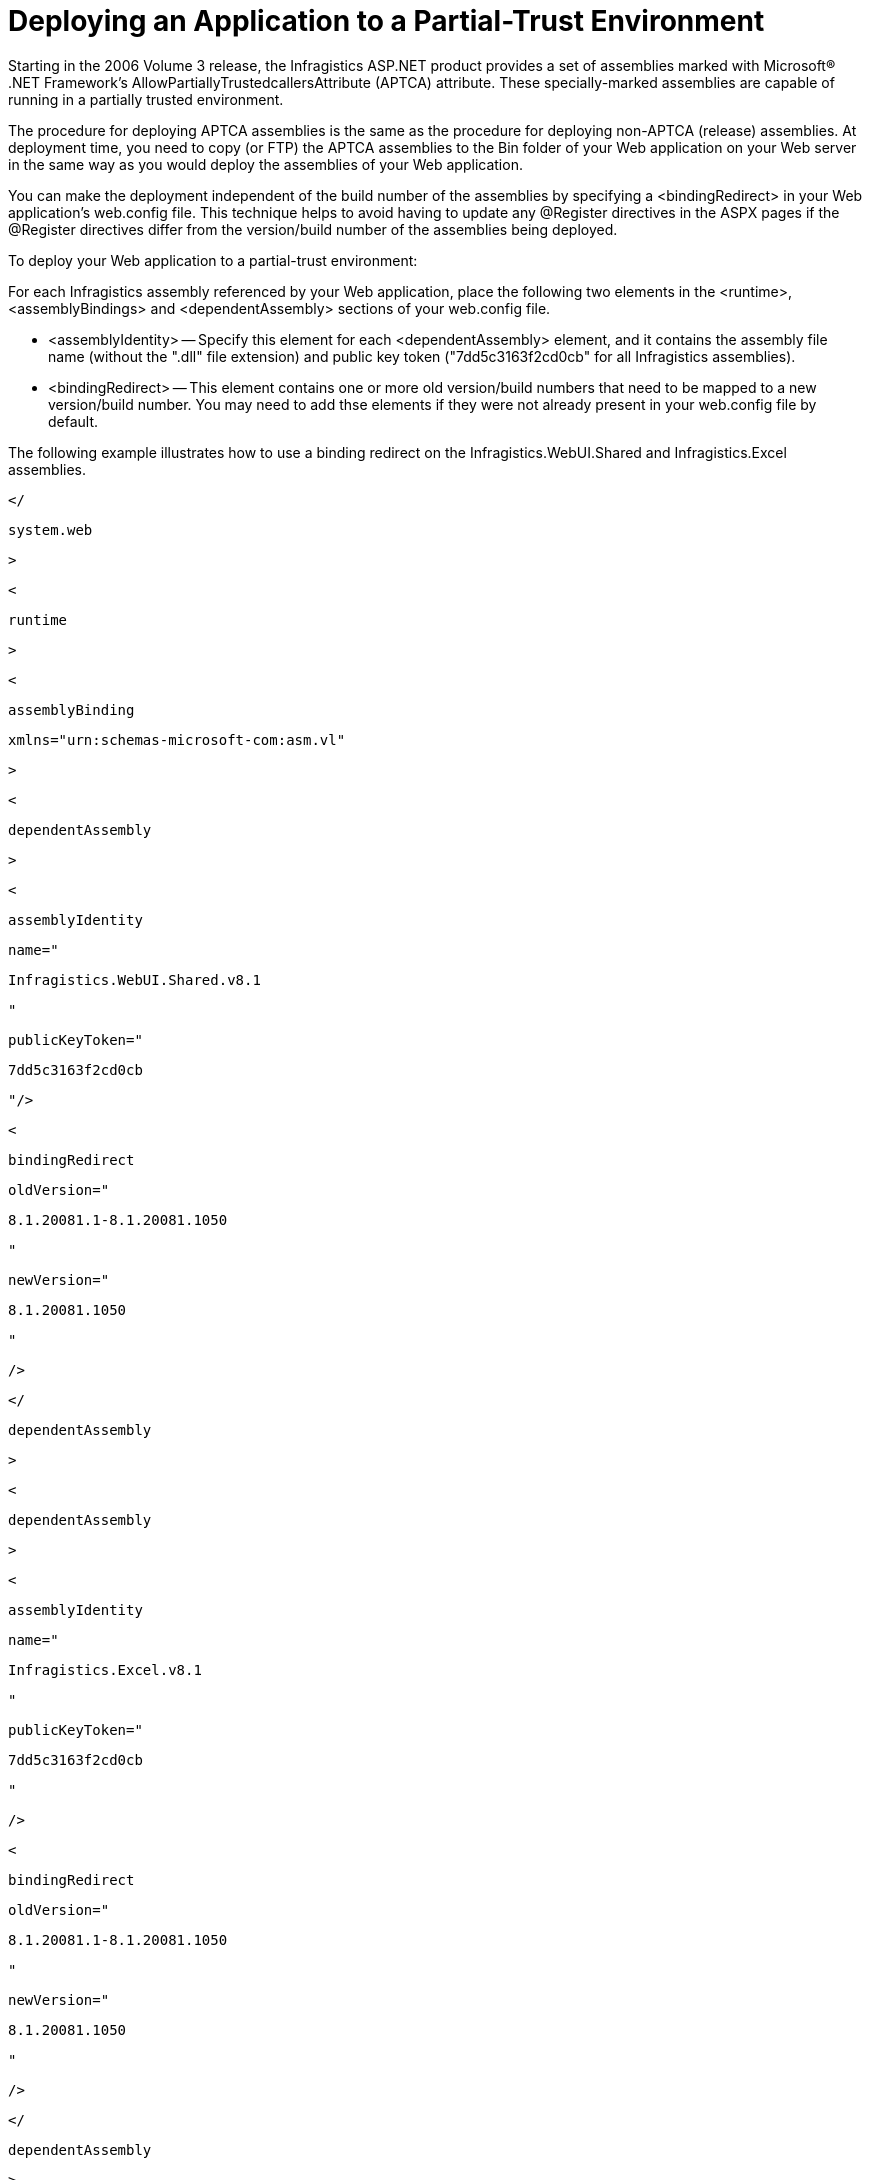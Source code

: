 ﻿////

|metadata|
{
    "name": "web-deploying-an-application-to-a-partial-trust-environment",
    "controlName": [],
    "tags": ["Deployment","How Do I"],
    "guid": "{DD70F459-BA1F-4CD5-82B8-48BBFE475BF4}",  
    "buildFlags": [],
    "createdOn": "0001-01-01T00:00:00Z"
}
|metadata|
////

= Deploying an Application to a Partial-Trust Environment

Starting in the 2006 Volume 3 release, the Infragistics ASP.NET product provides a set of assemblies marked with Microsoft® .NET Framework's AllowPartiallyTrustedcallersAttribute (APTCA) attribute. These specially-marked assemblies are capable of running in a partially trusted environment.

The procedure for deploying APTCA assemblies is the same as the procedure for deploying non-APTCA (release) assemblies. At deployment time, you need to copy (or FTP) the APTCA assemblies to the Bin folder of your Web application on your Web server in the same way as you would deploy the assemblies of your Web application.

You can make the deployment independent of the build number of the assemblies by specifying a <bindingRedirect> in your Web application's web.config file. This technique helps to avoid having to update any @Register directives in the ASPX pages if the @Register directives differ from the version/build number of the assemblies being deployed.

To deploy your Web application to a partial-trust environment:

For each Infragistics assembly referenced by your Web application, place the following two elements in the <runtime>, <assemblyBindings> and <dependentAssembly> sections of your web.config file.

* <assemblyIdentity> -- Specify this element for each <dependentAssembly> element, and it contains the assembly file name (without the ".dll" file extension) and public key token ("7dd5c3163f2cd0cb" for all Infragistics assemblies).
* <bindingRedirect> -- This element contains one or more old version/build numbers that need to be mapped to a new version/build number. You may need to add thse elements if they were not already present in your web.config file by default.

The following example illustrates how to use a binding redirect on the Infragistics.WebUI.Shared and Infragistics.Excel assemblies.

[source]
----
</
----

[source]
----
system.web
----

[source]
----
>
----

[source]
----
<
----

[source]
----
runtime
----

[source]
----
>
----

[source]
----
<
----

[source]
----
assemblyBinding
----

[source]
----
xmlns="urn:schemas-microsoft-com:asm.vl"
----

[source]
----
>
----

[source]
----
<
----

[source]
----
dependentAssembly
----

[source]
----
>
----

[source]
----
<
----

[source]
----
assemblyIdentity
----

[source]
----
name="
----

[source]
----
Infragistics.WebUI.Shared.v8.1
----

[source]
----
"
----

[source]
----
publicKeyToken="
----

[source]
----
7dd5c3163f2cd0cb
----

[source]
----
"/>
----

[source]
----
<
----

[source]
----
bindingRedirect
----

[source]
----
oldVersion="
----

[source]
----
8.1.20081.1-8.1.20081.1050
----

[source]
----
"
----

[source]
----
newVersion="
----

[source]
----
8.1.20081.1050
----

[source]
----
"
----

[source]
----
/>
----

[source]
----
</
----

[source]
----
dependentAssembly
----

[source]
----
>
----

[source]
----
<
----

[source]
----
dependentAssembly
----

[source]
----
>
----

[source]
----
<
----

[source]
----
assemblyIdentity
----

[source]
----
name="
----

[source]
----
Infragistics.Excel.v8.1
----

[source]
----
"
----

[source]
----
publicKeyToken="
----

[source]
----
7dd5c3163f2cd0cb
----

[source]
----
"
----

[source]
----
/>
----

[source]
----
<
----

[source]
----
bindingRedirect
----

[source]
----
oldVersion="
----

[source]
----
8.1.20081.1-8.1.20081.1050
----

[source]
----
"
----

[source]
----
newVersion="
----

[source]
----
8.1.20081.1050
----

[source]
----
"
----

[source]
----
/>
----

[source]
----
</
----

[source]
----
dependentAssembly
----

[source]
----
>
----

[source]
----
...
----

[source]
----
</
----

[source]
----
assemblyBinding
----

[source]
----
>
----

[source]
----
</
----

[source]
----
runtime
----

[source]
----
>
----

[source]
----
</
----

[source]
----
configuration
----

[source]
----
>
----

These <bindingRedirect> declarations inform the .NET Framework runtime to load the assemblies located in your Bin folder (which can have any build number within the range specified by the oldVersion attribute) and treat them as if they had the build number specified by the newVersion attribute. Using <bindingReditrect> in this way helps to ensure a seamless deployment, even if the build number of the assemblies on your Web site differs from those used on your development machine.

== Related Topic

link:web-asp-net-aptca-assemblies.html[ASP.NET APTCA Assemblies]